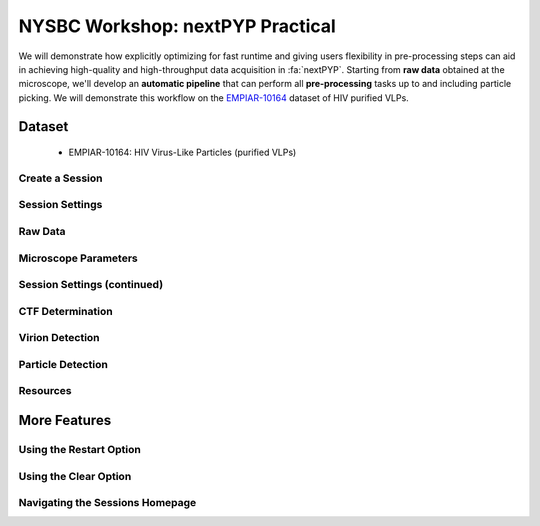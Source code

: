 ###############################################
NYSBC Workshop: nextPYP Practical
###############################################

We will demonstrate how explicitly optimizing for fast runtime and giving users flexibility in pre-processing steps can aid in achieving high-quality and high-throughput data acquisition in :fa:`nextPYP`. Starting from **raw data** obtained at the microscope, we'll develop an **automatic pipeline** that can perform all **pre-processing** tasks up to and including particle picking. We will demonstrate this workflow on the `EMPIAR-10164 <https://www.ebi.ac.uk/empiar/EMPIAR-10164/>`_ dataset of HIV purified VLPs.

Dataset
=======

  * EMPIAR-10164: HIV Virus-Like Particles (purified VLPs)

Create a Session
----------------

.. nextpyp:: 
  :collapsible: open

  * On your Dashboard, select the blue :bdg-primary:`Go to Sessions` button.

  * Click the blue :bdg-primary:`Start Tomography` button.

Session Settings
----------------

.. nextpyp:: 
  :collapsible: open

  * Give your session a user-readable name by typing in the ``Name`` box.

  * The ``Parent Folder`` box will be auto-populated with the storage location specified in your ``pyp_config.toml`` file.

    - For the workshop, this is the ``/nfs`` mount for ``bartesaghilab``.

  * Pick a *unique* ``Folder Name`` for your session. There can only be one folder name per session, regardless of the user-readable name!

  * Select the ``Workshop`` group

Raw Data
--------

.. nextpyp:: 
  :collapsible: open

  * Path to raw data: ``/nfs/bartesaghilab/nextpyp/workshop/10164/TS_*.tif``

Microscope Parameters
---------------------

.. nextpyp:: 
  :collapsible: open

  * Pixel size: 1.35

  * Acceleration voltage: 300

  * Tilt-axis angle: 85.3

Session Settings (continued)
----------------------------

.. nextpyp:: 
  :collapsible: open

  * Number of tilts: 41

  * Raw data transfer: ``link``

    - ``Link``: Create a symlink between the data on the microscope and your local computer. The data still *only* exists at the microscope.
    
    - ``Move``: Transfer the data from the microscope to your local computer, removing the data at the microscope. The data will now *only* exist on your local computer.
    
    - ``Copy``: Make a copy of the data in the microscope, and transfer the copy to your local computer. The data will now exist at both the microscope *and* your local computer.

CTF Determination
-----------------

.. nextpyp:: 
  :collapsible: open

  * Max resolution: 5

Virion Detection
----------------

.. nextpyp:: 
  :collapsible: open

  * Virion radius: 500

  * Virion detection method: ``auto``

  * Spike detection method: ``uniform``

  * Minimum distance between spikes: 8

  * Size of equatorial band to restrict spike picking: 800

Particle Detection
------------------

.. nextpyp:: 
  :collapsible: open

  * Detection method: ``none``

    - Remember that we have just picked our "particles" (virions) in the previous tab!

  * Detection radius: 50

Resources
---------

.. nextpyp:: 
  :collapsible: open

  These settings apply for all datasets:

  * Threads per task: 41

    - This number should match the number of tilts in your tilt series.

    - In general, the more threads you use, the more tilts that can be processed at the same time, and the faster you see pre-processing results.
  
  * Memory per task: 164

    - As a rule of thumb, use 4x as much memory as you have threads.

More Features
=============

Using the Restart Option
------------------------

.. nextpyp:: 
  :collapsible: open

  * "Smart" method of rerunning only what is necessary after changing pre-processing parameters

  * Workflow: Change a parameter → ``Save`` settings changes → ``Restart`` Pre-processing daemon

  .. nextpyp:: 
    :collapsible: open
    :title: Example: Changing the minimum distance between spikes

    * Virion detection

      - Increase ``Minimum distance between spikes (voxels)`` to 20

      - Click ``Save``

    * Navigate to ``Operations`` tab

    * Click ``Restart`` on pre-processing daemon

    * Open ``Logs`` to check that the restart flag has been detected and new pre-processing jobs will be launched in response to this change

    * Check ``Tilt series`` tab to see that fewer particles have been picked

Using the Clear Option
----------------------

.. nextpyp:: 
  :collapsible: open

  * Start pre-processing procedure from scratch

  * Helpful if the changes you've made touch multiple parts of the pre-processing pipeline

    - Like re-calculating CTF or re-doing frame alignment

Navigating the Sessions Homepage
--------------------------------

.. nextpyp:: 
  :collapsible: open

  * Sessions can be **copied** or **deleted**

    - **CAUTION**: Deleting a session whose mode of file transfer was ``Move`` will **delete the data**.
    
  * Click the arrow to find where the session's network file storage location
